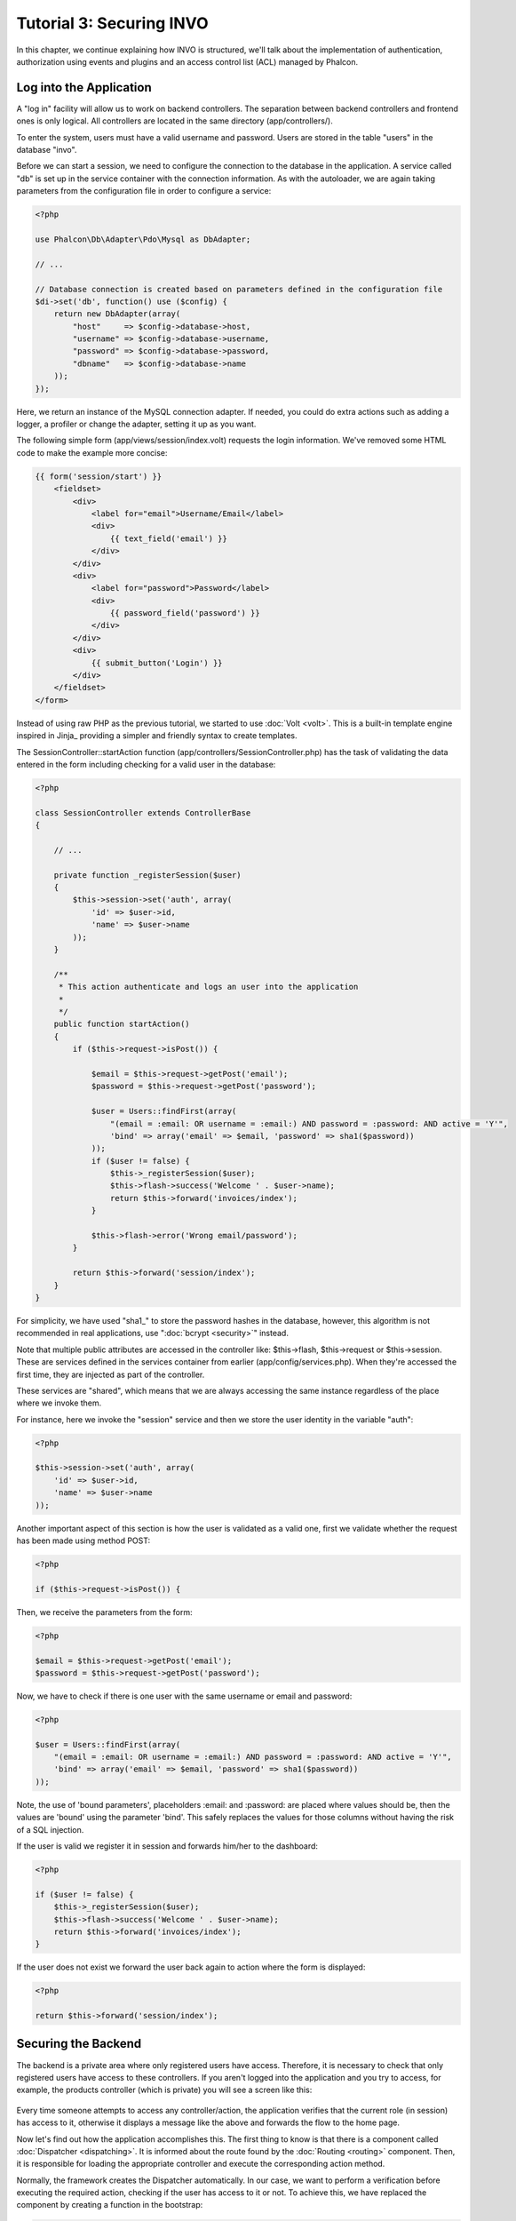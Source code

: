 Tutorial 3: Securing INVO
==========================
In this chapter, we continue explaining how INVO is structured, we'll talk
about the implementation of authentication, authorization using events and plugins and
an access control list (ACL) managed by Phalcon.

Log into the Application
------------------------
A "log in" facility will allow us to work on backend controllers. The separation between backend controllers and
frontend ones is only logical. All controllers are located in the same directory (app/controllers/).

To enter the system, users must have a valid username and password. Users are stored in the table "users"
in the database "invo".

Before we can start a session, we need to configure the connection to the database in the application. A service
called "db" is set up in the service container with the connection information. As with the autoloader, we are
again taking parameters from the configuration file in order to configure a service:

.. code-block:: php

    <?php

    use Phalcon\Db\Adapter\Pdo\Mysql as DbAdapter;

    // ...

    // Database connection is created based on parameters defined in the configuration file
    $di->set('db', function() use ($config) {
        return new DbAdapter(array(
            "host"     => $config->database->host,
            "username" => $config->database->username,
            "password" => $config->database->password,
            "dbname"   => $config->database->name
        ));
    });

Here, we return an instance of the MySQL connection adapter. If needed, you could do extra actions such as adding a
logger, a profiler or change the adapter, setting it up as you want.

The following simple form (app/views/session/index.volt) requests the login information. We've removed
some HTML code to make the example more concise:

.. code-block:: html+jinja

    {{ form('session/start') }}
        <fieldset>
            <div>
                <label for="email">Username/Email</label>
                <div>
                    {{ text_field('email') }}
                </div>
            </div>
            <div>
                <label for="password">Password</label>
                <div>
                    {{ password_field('password') }}
                </div>
            </div>
            <div>
                {{ submit_button('Login') }}
            </div>
        </fieldset>
    </form>

Instead of using raw PHP as the previous tutorial, we started to use :doc:`Volt <volt>`. This is a built-in
template engine inspired in Jinja_ providing a simpler and friendly syntax to create templates.

The SessionController::startAction function (app/controllers/SessionController.php) has the task of validating the
data entered in the form including checking for a valid user in the database:

.. code-block:: php

    <?php

    class SessionController extends ControllerBase
    {

        // ...

        private function _registerSession($user)
        {
            $this->session->set('auth', array(
                'id' => $user->id,
                'name' => $user->name
            ));
        }

        /**
         * This action authenticate and logs an user into the application
         *
         */
        public function startAction()
        {
            if ($this->request->isPost()) {

                $email = $this->request->getPost('email');
                $password = $this->request->getPost('password');

                $user = Users::findFirst(array(
                    "(email = :email: OR username = :email:) AND password = :password: AND active = 'Y'",
                    'bind' => array('email' => $email, 'password' => sha1($password))
                ));
                if ($user != false) {
                    $this->_registerSession($user);
                    $this->flash->success('Welcome ' . $user->name);
                    return $this->forward('invoices/index');
                }

                $this->flash->error('Wrong email/password');
            }

            return $this->forward('session/index');
        }
    }

For simplicity, we have used "sha1_" to store the password hashes in the database, however, this algorithm is
not recommended in real applications, use ":doc:`bcrypt <security>`" instead.

Note that multiple public attributes are accessed in the controller like: $this->flash, $this->request or $this->session.
These are services defined in the services container from earlier (app/config/services.php).
When they're accessed the first time, they are injected as part of the controller.

These services are "shared", which means that we are always accessing the same instance regardless of the place
where we invoke them.

For instance, here we invoke the "session" service and then we store the user identity in the variable "auth":

.. code-block:: php

    <?php

    $this->session->set('auth', array(
        'id' => $user->id,
        'name' => $user->name
    ));

Another important aspect of this section is how the user is validated as a valid one,
first we validate whether the request has been made using method POST:

.. code-block:: php

    <?php

    if ($this->request->isPost()) {

Then, we receive the parameters from the form:

.. code-block:: php

    <?php

    $email = $this->request->getPost('email');
    $password = $this->request->getPost('password');

Now, we have to check if there is one user with the same username or email and password:

.. code-block:: php

    <?php

    $user = Users::findFirst(array(
        "(email = :email: OR username = :email:) AND password = :password: AND active = 'Y'",
        'bind' => array('email' => $email, 'password' => sha1($password))
    ));

Note, the use of 'bound parameters', placeholders :email: and :password: are placed where values should be,
then the values are 'bound' using the parameter 'bind'. This safely replaces the values for those
columns without having the risk of a SQL injection.

If the user is valid we register it in session and forwards him/her to the dashboard:

.. code-block:: php

    <?php

    if ($user != false) {
        $this->_registerSession($user);
        $this->flash->success('Welcome ' . $user->name);
        return $this->forward('invoices/index');
    }

If the user does not exist we forward the user back again to action where the form is displayed:

.. code-block:: php

    <?php

    return $this->forward('session/index');


Securing the Backend
--------------------
The backend is a private area where only registered users have access. Therefore, it is necessary
to check that only registered users have access to these controllers. If you aren't logged
into the application and you try to access, for example, the products controller (which is private)
you will see a screen like this:

.. figure:: ../_static/img/invo-2.png
   :align: center

Every time someone attempts to access any controller/action, the application verifies that the
current role (in session) has access to it, otherwise it displays a message like the above and
forwards the flow to the home page.

Now let's find out how the application accomplishes this. The first thing to know is that
there is a component called :doc:`Dispatcher <dispatching>`. It is informed about the route
found by the :doc:`Routing <routing>` component. Then, it is responsible for loading the
appropriate controller and execute the corresponding action method.

Normally, the framework creates the Dispatcher automatically. In our case, we want to perform a verification
before executing the required action, checking if the user has access to it or not. To achieve this, we have
replaced the component by creating a function in the bootstrap:

.. code-block:: php

    <?php

    use Phalcon\Mvc\Dispatcher;

    // ...

    /**
     * MVC dispatcher
     */
    $di->set('dispatcher', function() {

        // ...

        $dispatcher = new Dispatcher;

        return $dispatcher;
    });

We now have total control over the Dispatcher used in the application. Many components in the framework trigger
events that allow us to modify their internal flow of operation. As the Dependency Injector component acts as glue
for components, a new component called :doc:`EventsManager <events>` allows us to intercept the events produced
by a component, routing the events to listeners.

Events Management
^^^^^^^^^^^^^^^^^
An :doc:`EventsManager <events>` allows us to attach listeners to a particular type of event. The type that
interests us now is "dispatch". The following code filters all events produced by the Dispatcher:

.. code-block:: php

    <?php

    use Phalcon\Mvc\Dispatcher;
    use Phalcon\Events\Manager as EventsManager;

    $di->set('dispatcher', function() {

        $eventsManager = new EventsManager;

        /**
         * Check if the user is allowed to access certain action using the SecurityPlugin
         */
        $eventsManager->attach('dispatch:beforeDispatch', new SecurityPlugin);

        /**
         * Handle exceptions and not-found exceptions using NotFoundPlugin
         */
        $eventsManager->attach('dispatch:beforeException', new NotFoundPlugin);

        $dispatcher = new Dispatcher;
        $dispatcher->setEventsManager($eventsManager);

        return $dispatcher;
    });

When an event called "beforeDispatch" is triggered the following plugin will be notified:

.. code-block:: php

    <?php

    /**
     * Check if the user is allowed to access certain action using the SecurityPlugin
     */
    $eventsManager->attach('dispatch:beforeDispatch', new SecurityPlugin);

When a "beforeException" is triggered then other plugin is notified:

.. code-block:: php

    <?php

    /**
     * Handle exceptions and not-found exceptions using NotFoundPlugin
     */
    $eventsManager->attach('dispatch:beforeException', new NotFoundPlugin);

SecurityPlugin is a class located at (app/plugins/SecurityPlugin.php). This class implements the method
"beforeDispatch". This is the same name as one of the events produced in the Dispatcher:

.. code-block:: php

    <?php

    use Phalcon\Events\Event,
	    Phalcon\Mvc\User\Plugin,
	    Phalcon\Mvc\Dispatcher,
	    Phalcon\Acl;

    class SecurityPlugin extends Plugin
    {

        // ...

        public function beforeDispatch(Event $event, Dispatcher $dispatcher)
        {
            // ...
        }

    }

The hook events always receive a first parameter that contains contextual information of the event produced ($event)
and a second one that is the object that produced the event itself ($dispatcher). It is not mandatory that
plugins extend the class Phalcon\\Mvc\\User\\Plugin, but by doing this they gain easier access to the services
available in the application.

Now, we're verifying the role in the current session, checking if the user has access using the ACL list.
If the user does not have access we redirect to the home screen as explained before:

.. code-block:: php

    <?php

    use Phalcon\Events\Event,
	    Phalcon\Mvc\User\Plugin,
	    Phalcon\Mvc\Dispatcher,
	    Phalcon\Acl;

    class Security extends Plugin
    {

        // ...

        public function beforeExecuteRoute(Event $event, Dispatcher $dispatcher)
        {

            //Check whether the "auth" variable exists in session to define the active role
            $auth = $this->session->get('auth');
            if (!$auth) {
                $role = 'Guests';
            } else {
                $role = 'Users';
            }

            //Take the active controller/action from the dispatcher
            $controller = $dispatcher->getControllerName();
            $action = $dispatcher->getActionName();

            //Obtain the ACL list
            $acl = $this->getAcl();

            //Check if the Role have access to the controller (resource)
            $allowed = $acl->isAllowed($role, $controller, $action);
            if ($allowed != Acl::ALLOW) {

                //If he doesn't have access forward him to the index controller
                $this->flash->error("You don't have access to this module");
                $dispatcher->forward(
                    array(
                        'controller' => 'index',
                        'action' => 'index'
                    )
                );

                //Returning "false" we tell to the dispatcher to stop the current operation
                return false;
            }

        }

    }

Providing an ACL list
^^^^^^^^^^^^^^^^^^^^^
In the above example we have obtained the ACL using the method $this->_getAcl(). This method is also
implemented in the Plugin. Now we are going to explain step-by-step how we built the access control list (ACL):

.. code-block:: php

    <?php

    use Phalcon\Acl\Adapter\Memory as AclList;

    // Create the ACL
    $acl = new AclList();

    // The default action is DENY access
    $acl->setDefaultAction(Phalcon\Acl::DENY);

    // Register two roles, Users is registered users
    // and guests are users without a defined identity
    $roles = array(
        'users' => new Phalcon\Acl\Role('Users'),
        'guests' => new Phalcon\Acl\Role('Guests')
    );
    foreach ($roles as $role) {
        $acl->addRole($role);
    }

Now, we define the resources for each area respectively. Controller names are resources and their actions are
accesses for the resources:

.. code-block:: php

    <?php

    //Private area resources (backend)
    $privateResources = array(
      'companies' => array('index', 'search', 'new', 'edit', 'save', 'create', 'delete'),
      'products' => array('index', 'search', 'new', 'edit', 'save', 'create', 'delete'),
      'producttypes' => array('index', 'search', 'new', 'edit', 'save', 'create', 'delete'),
      'invoices' => array('index', 'profile')
    );
    foreach ($privateResources as $resource => $actions) {
        $acl->addResource(new Phalcon\Acl\Resource($resource), $actions);
    }

    //Public area resources (frontend)
    $publicResources = array(
       'index'      => array('index'),
       'about'      => array('index'),
       'register'   => array('index'),
       'errors'     => array('show404', 'show500'),
       'session'    => array('index', 'register', 'start', 'end'),
       'contact'    => array('index', 'send')
    );
    foreach ($publicResources as $resource => $actions) {
        $acl->addResource(new Phalcon\Acl\Resource($resource), $actions);
    }

The ACL now have knowledge of the existing controllers and their related actions. Role "Users" has access to
all the resources of both frontend and backend. The role "Guests" only has access to the public area:

.. code-block:: php

    <?php

    //Grant access to public areas to both users and guests
    foreach ($roles as $role) {
        foreach ($publicResources as $resource => $actions) {
            $acl->allow($role->getName(), $resource, '*');
        }
    }

    //Grant access to private area only to role Users
    foreach ($privateResources as $resource => $actions) {
        foreach ($actions as $action) {
            $acl->allow('Users', $resource, $action);
        }
    }

Hooray!, the ACL is now complete.
